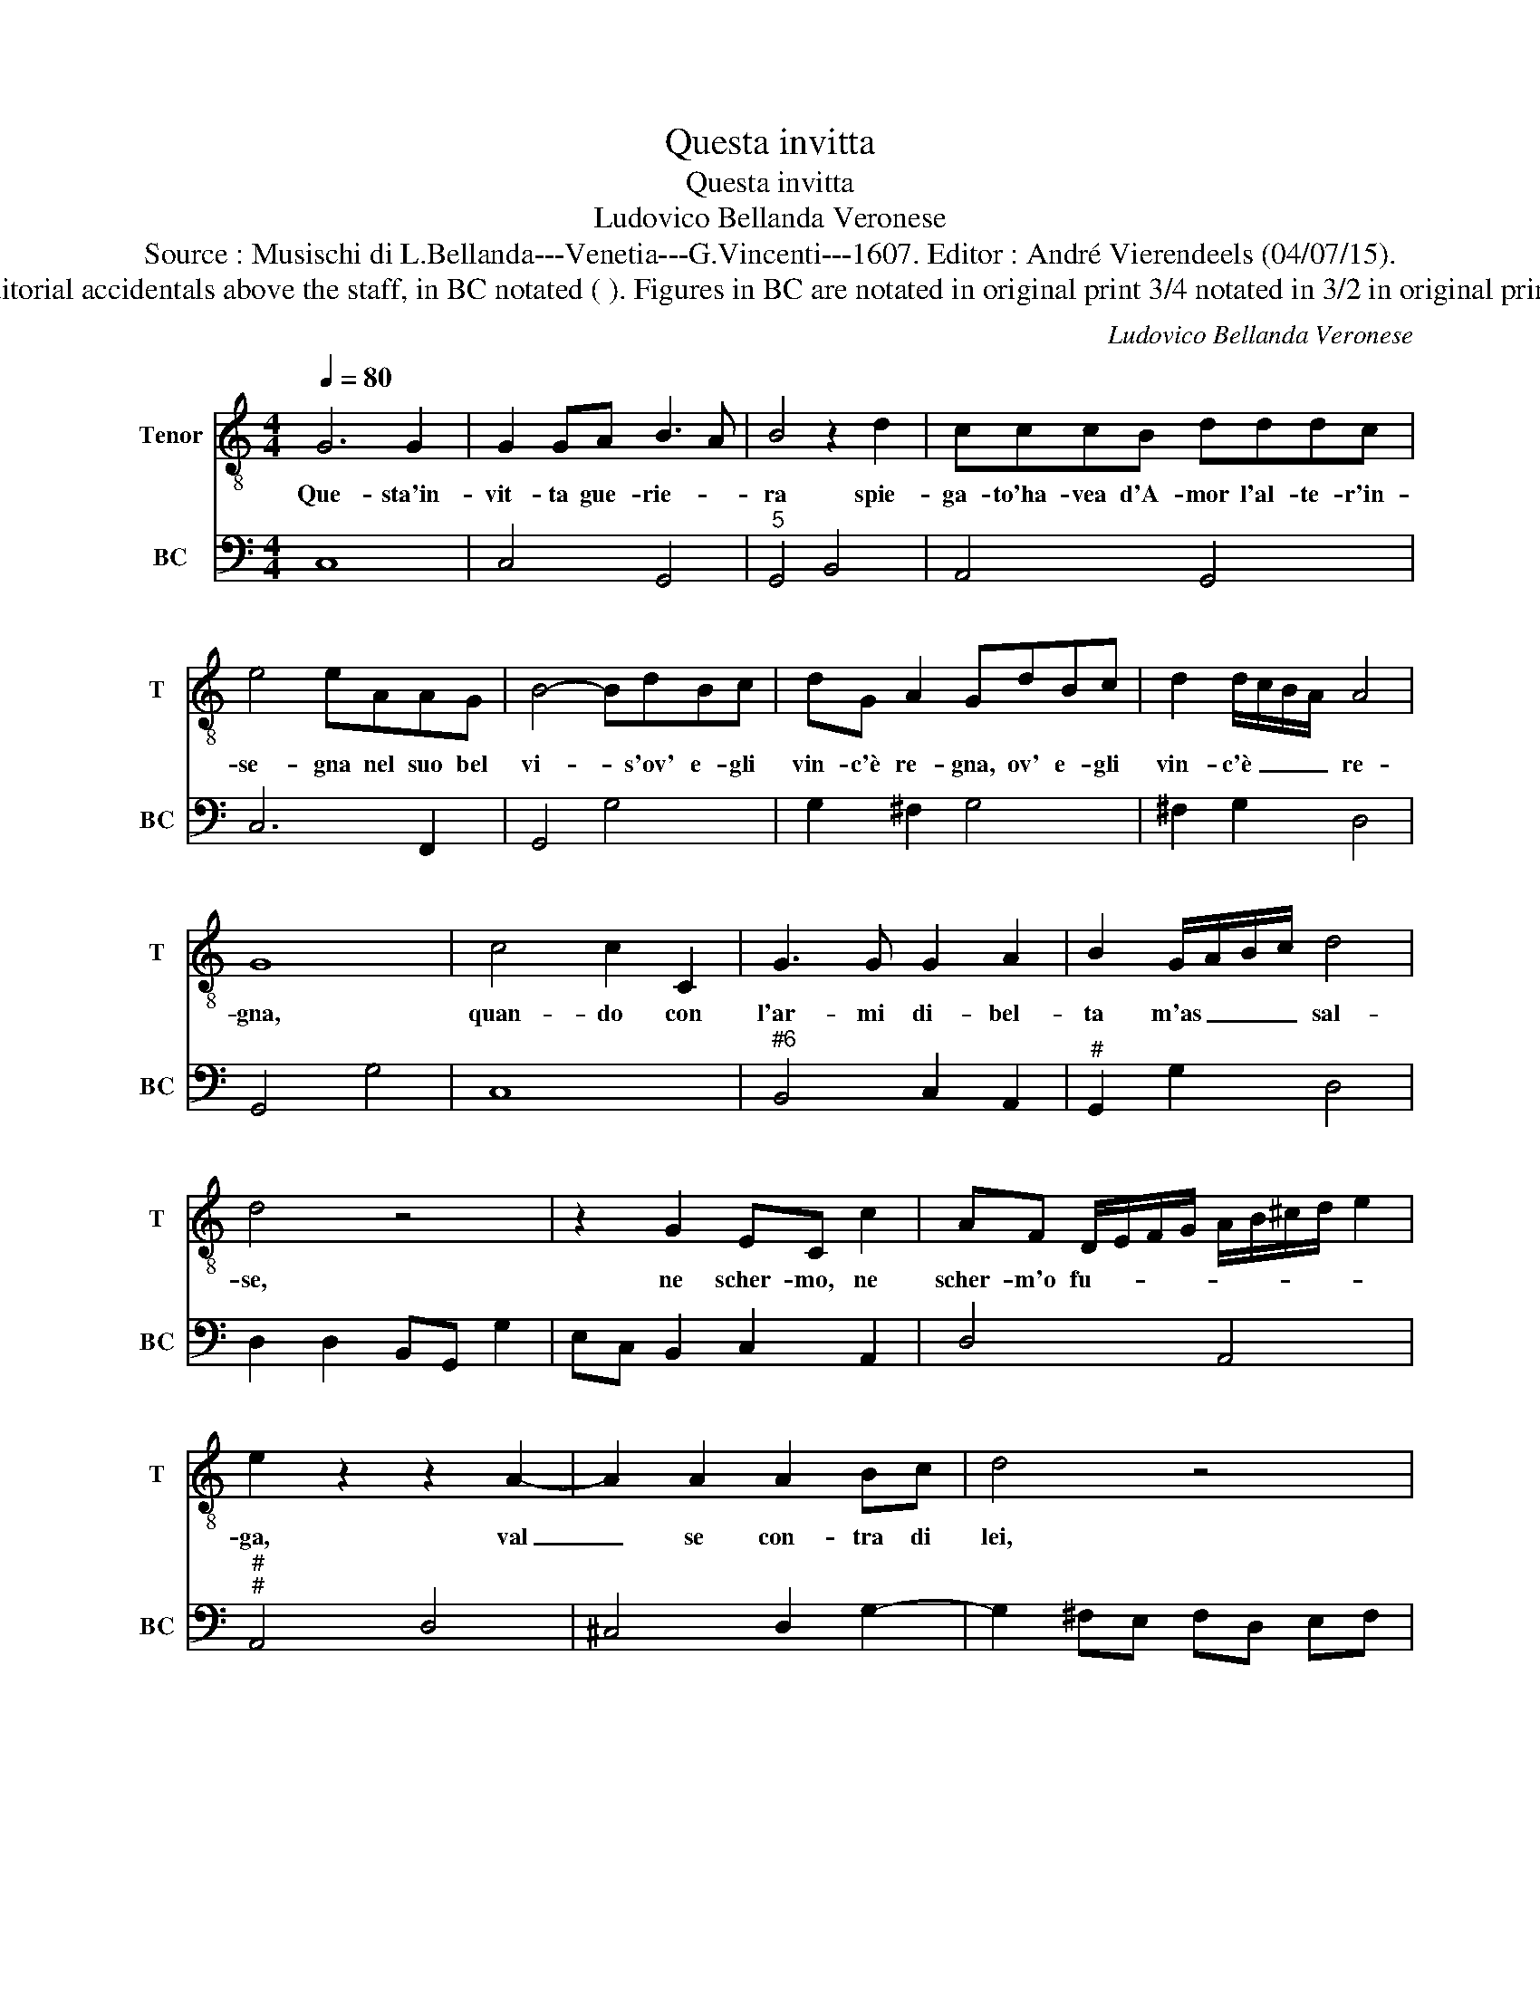 X:1
T:Questa invitta
T:Questa invitta
T:Ludovico Bellanda Veronese
T:Source : Musischi di L.Bellanda---Venetia---G.Vincenti---1607. Editor : André Vierendeels (04/07/15).
T:Notes : Original clefs : C4, F4 Editorial accidentals above the staff, in BC notated ( ). Figures in BC are notated in original print 3/4 notated in 3/2 in original print Lyrics by Cavalier  J.B.Guarini
C:Ludovico Bellanda Veronese
%%score 1 2
L:1/8
Q:1/4=80
M:4/4
K:C
V:1 treble-8 nm="Tenor" snm="T"
V:2 bass nm="BC" snm="BC"
V:1
 G6 G2 | G2 GA B3 A | B4 z2 d2 | cccB dddc | e4 eAAG | B4- BdBc | dG A2 GdBc | d2 d/c/B/A/ A4 | %8
w: Que- sta'in-|vit- ta gue- rie- *|ra spie-|ga- to'ha- vea d'A- mor l'al- te- r'in-|se- gna nel suo bel|vi- * s'ov' e- gli|vin- c'è re- gna, ov' e- gli|vin- c'è _ _ _ re-|
 G8 | c4 c2 C2 | G3 G G2 A2 | B2 G/A/B/c/ d4 | d4 z4 | z2 G2 EC c2 | AF D/E/F/G/ A/B/^c/d/ e2 | %15
w: gna,|quan- do con|l'ar- mi di- bel-|ta m'as _ _ _ sal-|se,|ne scher- mo, ne|scher- m'o fu- * * * * * * * *|
 e2 z2 z2 A2- | A2 A2 A2 Bc | d4 z4 |[M:3/4] d6 | B6 | G6 | c6 | B6 | G6 | A6 | A6 | B6 | d6 | c6 | %29
w: ga, val|_ se con- tra di|lei,|che|vin-|ci-|tri-|ce'in|tan-|to|mos-|se|la|ce-|
 e6 | d/c/B/A/ B/G/A/B/ c/B/A/G/ | ^F4 F/G/A/F/ |[M:4/4] G8 | C2 CC c2 G2 | z cAF C4 | z GEC G4 | %36
w: tra'e'l|can- * * * * * * * * * * *||to,|qua- si sue trom- be|e fe so- nar,|e fe so- nar,|
 z GGG BG d2 | BG d2 Bd ^c2 | d2 z A A4 | A8 |: z2 d2 d2 e2 | c4 B4 | z2 A2 A2 B2 | G2 A2 A4 | %44
w: e fe so- nar- vit- to-|ria, vit- to- ria, vit- to-|ria, vit- to-|ria,|co- si sui|vin- to,|e l'es- ser|vin- to'e glo-|
 G8 :| %45
w: ria.|
V:2
 C,8 | C,4 G,,4 |"^5" G,,4 B,,4 | A,,4 G,,4 | C,6 F,,2 | G,,4 G,4 | G,2 ^F,2 G,4 | ^F,2 G,2 D,4 | %8
 G,,4 G,4 | C,8 |"^#6" B,,4 C,2 A,,2 |"^#" G,,2 G,2 D,4 | D,2 D,2 B,,G,, G,2 | E,C, B,,2 C,2 A,,2 | %14
 D,4 A,,4 |"^#""^#" A,,4 D,4 | ^C,4 D,2 G,2- | G,2 ^F,E, F,D, E,F, |[M:3/4]"^(#)" G,3 D, E,F, | %19
 G,A, G,G,, A,,B,, | C,3 B,, C,D, |"^(#)" E,D, C,D, E,F, |"^(-natural)" G,2 G,,2 G,F, | E,D, E,4 | %24
 D,3 A,, B,,C, | D,E, ^F,D, E,F, |"^(-natural)" G,2 F,E, D,C, | B,,A,, G,,A,, B,,G,, | %28
 C,3 G,, A,,B,, | C,B,, C,D, E,F, | G,4 C,2- |"^#" C,2 D,4 |[M:4/4] G,,8 | C,6 C,2 | %34
 A,,2 F,,2 C,C, A,,F,, | C,4 z G, E,C, | G,,4 G,,4 | G,,4 G,,2 A,,2 |"^#" B,,2 C,2 A,,4 | %39
"^#" D,8 |: G,,4 G,,4 | A,,4 G,,4 | D,4 D,4 | E,2 C,2 D,4 | G,,8 :| %45

